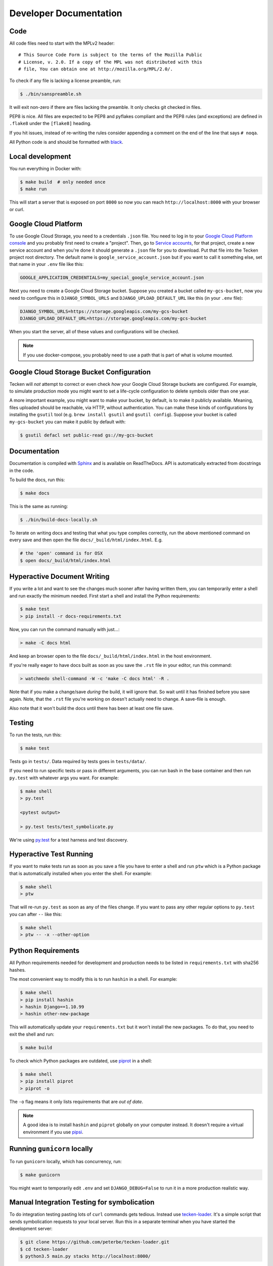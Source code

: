 =======================
Developer Documentation
=======================

Code
====

All code files need to start with the MPLv2 header::

    # This Source Code Form is subject to the terms of the Mozilla Public
    # License, v. 2.0. If a copy of the MPL was not distributed with this
    # file, You can obtain one at http://mozilla.org/MPL/2.0/.

To check if any file is lacking a license preamble, run:

.. code-block:: shell

    $ ./bin/sanspreamble.sh

It will exit non-zero if there are files lacking the preamble. It only
checks git checked in files.

PEP8 is nice. All files are expected to be PEP8 and pyflakes compliant
and the PEP8 rules (and exceptions) are defined in ``.flake8`` under
the ``[flake8]`` heading.

If you hit issues, instead of re-writing the rules consider
appending a comment on the end of the line that says ``# noqa``.

All Python code is and should be formatted with `black <https://github.com/ambv/black>`_.

Local development
=================

You run everything in Docker with:

.. code-block:: shell

    $ make build  # only needed once
    $ make run

This will start a server that is exposed on port ``8000`` so now you can
reach ``http://localhost:8000`` with your browser or curl.

Google Cloud Platform
=====================

To use Google Cloud Storage, you need to a credentials ``.json`` file.
You need to log in to your
`Google Cloud Platform console <https://console.cloud.google.com/>`_ and
you probably first need to create a "project".
Then, go to `Service accounts <https://console.cloud.google.com/iam-admin/serviceaccounts>`_,
for that project, create a new service account and when you're done it should
generate a ``.json`` file for you to download. Put that file into the Tecken
project root directory. The default name is ``google_service_account.json``
but if you want to call it something else, set that name in your ``.env`` file
like this:

.. code-block:: shell

    GOOGLE_APPLICATION_CREDENTIALS=my_special_google_service_account.json

Next you need to create a Google Cloud Storage bucket. Suppose you created
a bucket called ``my-gcs-bucket``, now you need to configure this in
``DJANGO_SYMBOL_URLS`` and ``DJANGO_UPLOAD_DEFAULT_URL`` like this (in
your ``.env`` file):

.. code-block:: shell

    DJANGO_SYMBOL_URLS=https://storage.googleapis.com/my-gcs-bucket
    DJANGO_UPLOAD_DEFAULT_URL=https://storage.googleapis.com/my-gcs-bucket

When you start the server, all of these values and configurations will be
checked.

.. note:: If you use docker-compose, you probably need to use a path that is
          part of what is volume mounted.

Google Cloud Storage Bucket Configuration
=========================================

Tecken will *not* attempt to correct or even check *how* your Google Cloud
Storage buckets are configured. For example, to simulate production mode
you might want to set a life-cycle configuration to delete symbols older
than one year.

A more important example, you might want to make your bucket, by default,
is to make it publicly available. Meaning, files uploaded should
be reachable, via HTTP, without authentication. You can make these
kinds of configurations by installing the ``gsutil`` tool
(e.g. ``brew install gsutil`` and ``gsutil config``).
Suppose your bucket is called ``my-gcs-bucket`` you can make it
public by default with:

.. code-block:: shell

    $ gsutil defacl set public-read gs://my-gcs-bucket


Documentation
=============

Documentation is compiled with Sphinx_ and is available on ReadTheDocs.
API is automatically extracted from docstrings in the code.

To build the docs, run this:

.. code-block:: shell

    $ make docs

This is the same as running:

.. code-block:: shell

    $ ./bin/build-docs-locally.sh

To iterate on writing docs and testing that what you type compiles correctly,
run the above mentioned command on every save and then open the file
``docs/_build/html/index.html``. E.g.

.. code-block:: shell

    # the 'open' command is for OSX
    $ open docs/_build/html/index.html


.. _Sphinx: http://www.sphinx-doc.org/en/stable/

Hyperactive Document Writing
============================

If you write a lot and want to see the changes much sooner after having
written them, you can temporarily enter a shell and run exactly the
minimum needed. First start a shell and install the Python requirements:

.. code-block:: shell

   $ make test
   > pip install -r docs-requirements.txt

Now, you can run the command manually with just...:

.. code-block:: shell

   > make -C docs html

And keep an browser open to the file ``docs/_build/html/index.html`` in
the host environment.

If you're really eager to have docs built as soon as you save the ``.rst``
file in your editor, run this command:

.. code-block:: shell

   > watchmedo shell-command -W -c 'make -C docs html' -R .

Note that if you make a change/save *during* the build, it will ignore that.
So wait until it has finished before you save again. Note, that the ``.rst``
file you're working on doesn't actually need to change. A save-file is enough.

Also note that it won't build the docs until there has been at least one
file save.

Testing
=======

To run the tests, run this:

.. code-block:: shell

   $ make test


Tests go in ``tests/``. Data required by tests goes in ``tests/data/``.

If you need to run specific tests or pass in different arguments, you can run
bash in the base container and then run ``py.test`` with whatever args you
want. For example:

.. code-block:: shell

   $ make shell
   > py.test

   <pytest output>

   > py.test tests/test_symbolicate.py


We're using py.test_ for a test harness and test discovery.

.. _py.test: http://pytest.org/


Hyperactive Test Running
========================

If you want to make tests run as soon as you save a file you have to
enter a shell and run ``ptw`` which is a Python package that is
automatically installed when you enter the shell. For example:

.. code-block:: shell

   $ make shell
   > ptw

That will re-run ``py.test`` as soon as any of the files change.
If you want to pass any other regular options to ``py.test`` you can
after ``--`` like this:

.. code-block:: shell

  $ make shell
  > ptw -- -x --other-option


Python Requirements
===================

All Python requirements needed for development and production needs to be
listed in ``requirements.txt`` with sha256 hashes.

The most convenient way to modify this is to run ``hashin`` in a shell.
For example:

.. code-block:: shell

   $ make shell
   > pip install hashin
   > hashin Django==1.10.99
   > hashin other-new-package

This will automatically update your ``requirements.txt`` but it won't
install the new packages. To do that, you need to exit the shell and run:

.. code-block:: shell

   $ make build


To check which Python packages are outdated, use `piprot`_ in a shell:

.. code-block:: shell

   $ make shell
   > pip install piprot
   > piprot -o

The ``-o`` flag means it only lists requirements that are *out of date*.

.. note:: A good idea is to install ``hashin`` and ``piprot`` globally
   on your computer instead. It doesn't require a virtual environment if
   you use `pipsi`_.

.. _piprot: https://github.com/sesh/piprot
.. _pipsi: https://github.com/mitsuhiko/pipsi

Running ``gunicorn`` locally
============================

To run ``gunicorn`` locally, which has concurrency, run:

.. code-block:: shell

   $ make gunicorn

You might want to temporarily edit ``.env`` and set ``DJANGO_DEBUG=False``
to run it in a more production realistic way.


Manual Integration Testing for symbolication
============================================

To do integration testing pasting lots of ``curl`` commands gets
tedious. Instead use `tecken-loader`_. It's a simple script that
sends symbolication requests to your local server. Run this in a separate
terminal when you have started the development server:

.. code-block:: shell

   $ git clone https://github.com/peterbe/tecken-loader.git
   $ cd tecken-loader
   $ python3.5 main.py stacks http://localhost:8000/

It will keep going for ages. If you kill it with ``Ctrl-C`` it will
print out a summary of what it has done.

This is useful for sending somewhat realistic symbolication requests
that reference symbols that are often slightly different.

.. _`tecken-loader`: https://github.com/peterbe/tecken-loader


Testing Statsd
==============

By default, the docker image starts a Graphite server that metrics are
sent to. You can run it locally by visiting ``http://localhost:9000``.

A much better interface for local development is to start a Grafana_
server. When you run it locally, note that you will be asked to log in
and the username is ``admin`` and password ``admin``. This is safe because
it's an Grafana instance only on your laptop. To start it:

.. code-block:: shell

    $ docker run -i -p 3000:3000 grafana/grafana
    $ open http://localhost:3000

Explaining all of Grafana is hard and they have direct links to the
documentation within the UI.

The first thing to do is to create a "Data Source" for Graphite. The
only parameter you need is the URL which should be ``http://localhost:9000``.

.. _Grafana: https://hub.docker.com/r/grafana/grafana/


Prod-like running locally
=========================

First you need to start Tecken with a set of configurations that
mimics what's required in prod, except we're doing this in docker.

To do that, you need to set ``DJANGO_CONFIGURATION=Prodlike`` and
run the gunicorn workers:

.. code-block:: shell

    $ docker-compose run --service-ports --user 0  web bash

This will start 4 ``gunicorn`` workers exposed on ``0.0.0.0:8000`` and
exposed outside of docker onto your host.

.. note:: If this fails to start, some exceptions might be hidden. If so,
          start a shell ``docker-compose run --user 0 web bash`` and run:
          ``DJANGO_UPLOAD_DEFAULT_URL=http://minio:9000/testbucket DJANGO_SYMBOL_URLS=http://minio:9000/testbucket DJANGO_CONFIGURATION=Prodlike gunicorn tecken.wsgi:application -b 0.0.0.0:8000 --workers 4 --access-logfile -``

That configuration **forces** you to run with ``DEBUG=False`` independent
of what value you have set in ``.env`` for ``DEBUG``. Thus making it easy
to switch from regular debug-mode development to prod-like serving.

The second step for this to be testable is to reach the server with ``HTTPS``
or else the app will forcibly redirect you to the ``https://`` equivalent of
whatever URL you attempt to use (e.g. ``http://localhost:8000/`` redirects
to ``https://localhost:8000/``)

To test this, run a local Nginx server. But first, create a suitable
hostname. For example, ``prod.tecken.dev``. Edit ``/etc/hosts`` and enter
a line like this::

    127.0.0.1       prod.tecken.dev

To generate an nginx config file, run ``./test-with-nginx/generate.py``.
That will be print out a Nginx configuration file you can put where
you normally put Nginx configuration files. For example:

.. code-block:: shell

    $ ./test-with-nginx/generate.py --help
    $ ./test-with-nginx/generate.py > /etc/nginx/sites-enabled/tecken.conf
    $ # however you reload nginx


Frontend and prod-like running locally
======================================

When Tecken is deployed with continuous integration, it builds the static
assets files for production use. These files are served by Django using
Whitenoise. Basically, anything that isn't a matched Django URL-to-view
gets served as a static file, if matched.

Suppose you want to run the prod-like frontend locally. For example, you
might be hunting a frontend bug that only happens when the assets are
minified and compiled. To do that you have to manually build the static assets:

.. code-block:: shell

    $ cd frontend
    $ yarn
    $ yarn run build

This should create ``frontend/build/*`` files. For example
``static/js/main.6d3b4de8.js``. This should now be available *thru* Django
at ``http://localhost:8000/static/js.main.6d3b4de8.js``.

When you're done you can delete ``frontend/build`` and
``frontend/node_modules``.

Shells and ``hack.py``
======================

There are a couple of good ways to get into the Python environment and
be able to "hack around" and try stuff. For example, you might want to just
poke around in the ORM, or test various performance tricks and as it
gets more complicated it gets messy in a shell. Especially if you want to
re-run something on multiple lines repeatedly.

Instead, copy the file ``hack.py-dist`` to ``hack.py`` and start editing it.
Then, to run it, start a shell and execute it:

.. code-block:: shell

    $ make shell
    # python hack.py


Running things in background vs foreground
==========================================

By default ``make run`` is wired to start three things in the foreground:

* Django (aka. ``web``)

* Celery (aka. ``worker``)

* React dev server (aka. ``frontend``)

This is done by running ``docker-compose up web worker frontend``. These
services' output is streamed together to stdout in the foreground that
this ``docker-compose up ...`` runs.

All other things that these depend on are run in the background. Meaning
you don't see, for example, what the ``minio`` service does. It knows to
*start* because in ``docker-compose.yml`` ``web`` is **linked** to
``minio``.

If you instead want to run, for example, ``minio`` in the foreground here's
how:

1. Comment out ``minio`` from the ``links`` part of ``web`` in ``docker-compose.yml``

2. In a terminal run ``docker-compose up minio``.

3. In another terminal run ``make run``

Alternatively, just do step 1, from the list above, and then run:
``docker-compose up minio web worker frontend``.


All metrics keys
================

To get insight into all metrics keys that are used, a special Markus backend
is enabled called ``tecken.markus_extra.LogAllMetricsKeys``. It's enabled
by default in local development. And to inspect its content you can either
open ``all-metrics-keys.json`` directly (it's git ignored) or you can run:

.. code-block:: shell

    $ make shell
    $ ./bin/list-all-metrics-keys.py

Now you can see a list of all keys that are used. Take this and, for example,
make sure you make a graph in Datadog of each and everyone. If there's a key
in there that you know you don't need or care about in Datadog, then delete
it from the code.

The file ``all-metrics-keys.json`` can be deleted any time and it will be
recreated again.


Celery in local development mode
================================

When you do something like ``make run`` it starts Django, the frontend
and the Celery worker. But it's important to note that it starts Celery
with ``--purge``. That means that every time you start up the worker,
all jobs that have been previously added to the Celery query are purged.

This is to prevent foot-shooting. Perhaps a rogue unit test that didn't mock
the broker and accidentally added hundreds of jobs that all fail.
Or perhaps you're working on a git branch that changes how the worker job
works and as you're jumping between git branches you start and stop the worker
so that the wrong jobs are sent using the wrong branch.

Another real thing that can happen is that when you're doing loadtesting of
the web app, and only run that in docker, but since the web app writes to
the same Redis (the broker) thousands of jobs might be written that never
get a chance to be consumed by the worker.

This is why ``docker-compose`` starts ``worker-purge`` instead of ``worker``
which is the same thing except it's started with ``--purge`` and this should
only ever be done on local docker development.


Minio (S3 mock server)
======================

When doing local development we, by default, mock AWS S3 and instead use
`minio`_. It's API compatible so it should reflect how AWS S3 works but
with the advantage that you don't need an Internet connection and real
S3 credentials just to test symbol uploads for example.

When started with docker, it starts a web server on ``:9000`` that you can
use to browse uploaded files. Go to ``http://localhost:9000``.

.. _`minio`: https://minio.io/


How to Memory Profile Python
============================

The trick is to install https://pypi.python.org/pypi/memory_profiler
(and ``psutil``) and then start Gunicorn with it. First start a
shell and install it there:

.. code-block:: shell

    $ docker-compose run --service-ports --user 0  web bash
    # pip install memory_profiler psutil

Now, to see memory reports of running functions, add some code to the
relevant functions you want to memory profile:

.. code-block:: python


    from memory_profiler import profile

    @profile
    def some_view(request):
        ...

Now run Gunicorn:

.. code-block:: shell

    $ python -m memory_profiler  `which gunicorn` tecken.wsgi:application -b 0.0.0.0:8000 --timeout 60 --workers 1 --access-logfile -


How to do local Upload by Download URL
======================================

When doing local development and you want to work on doing Symbol Upload
by HTTP posting the URL, you have a choice. Either put files somewhere
on a public network, or serve the locally.

Before we start doing local Upload By Download URL, you need to make your
instance less secure since you'll be using URLs like ``http://localhost:9090``.
Add ``DJANGO_ALLOW_UPLOAD_BY_ANY_DOMAIN=True`` to your ``.env`` file.

To serve them locally, first start the dev server (``make run``). Then
you need to start a bash shell in the current running web container:

.. code-block:: shell

    $ make currentshell

Now, you need some ``.zip`` files in the root of the project since it's
mounted and can be seen by the containers. Once they're there, start a
simple Python server:

.. code-block:: shell

    $ ls -lh *.zip
    $ python -m http.server --bind 0.0.0.0 9090

Now, you can send these in with ``tecken-loadtest`` like this:

.. code-block:: shell

    $ export AUTH_TOKEN=xxxxxxxxxxxxxxxxxxxxxxxxx
    $ python upload-symbol-zips.py http://localhost:8000 -t 160 --download-url=http://localhost:9090/symbols.zip

This way you'll have 3 terminals. 2 bash terminals inside the container
and one outside in the ``tecke-loadtests`` directory on your host.


Frontend linting - Prettier files
=================================

All ``.js`` files in the frontend code is expected to be formatted with
`Prettier`_. Ideally your editor should be configured to automatically
apply ``Prettier`` on save. Or by a git hook.

If you forget to format any files in a Pull Request, a linting check in
CircleCI will fail if any file hasn't been formatted. To test this locally,
use:

.. code-block:: shell

    $ docker-compose run frontend lint

If you get any output, it means it found files that should/could have been
formatted. The error message will explain what files need attention and
how to just format them all right now.

If you don't really care all that much about what the difference is and
just want to fix it automatically run:

.. code-block:: shell

    $ docker-compose run frontend lintfix

.. _`Prettier`: https://prettier.io/


Python warnings
===============

The best way to get **all** Python warnings out on ``stdout`` is to run
Django with the ``PYTHONWARNINGS`` environment variable.

.. code-block:: shell

    $ docker-compose run --service-ports --user 0  web bash

Then when you're in bash of the web container:

.. code-block:: shell

    # PYTHONWARNINGS=d ./manage.py runserver 0.0.0.0:8000

How to ``psql``
===============

The simplest way is to use the shortcut in the ``Makefile``

.. code-block:: shell

    $ make psql

If you have a ``.sql`` file you want to send into ``psql`` you can do that
too with:

.. code-block:: shell

    $ docker-compose run db psql -h db -U postgres < stats-queries.sql

...for example.


Backup and Restore PostgreSQL
=============================

To make a backup of the whole database use ``pg_dump`` like this:

.. code-block:: shell

    $ docker-compose run db pg_dump -h db -U postgres > tecken.sql

If you import it with:

.. code-block:: shell

    $ docker-compose run db psql -h db -U postgres < tecken.sql


Enable full logging of SQL used
===============================

To see all the SQL the ORM uses, change the ``LOGGING`` configuration
in ``settings.py``.

First, change the level for ``django.db.backends`` from ``INFO`` to ``DEBUG``.
Second, change ``LOGGING_DEFAULT_LEVEL`` from ``INFO`` to ``DEBUG``.

Now, when you run ``make run`` you should see all SQL from Django into
the terminal stdout.


Auth not working
================

There are many reasons for why authentication might not work. Most of the
pit falls lies with the the configuration and credentials around OpenID
Connect. I.e. Auth0 in our current case.

Another important thing is that on the Django side, caching and cookies work.

If you have trouble authenticating you can start the server and go to:
``http://localhost:8000/__auth_debug__``.  It will check that the cache
can work between requests and that session cookies can be set and read.


How to make a Zip file
======================

Suppose you have a file like ``libxul.so.sym``. Suppose also that you have
multiple files you want to put into the zip, but for now we'll just make
a zip of one file but use the ``-r`` flag to demonstrate how to do it
if there were multiple files:

.. code-block:: shell

    $ mkdir zipthis
    $ mkdir zipthis/libxul.so
    $ mkdir zipthis/libxul.so/13E87871A778CDBAF11B298FD05E2DBA0
    $ cp libxul.so.sym zipthis/libxul.so/13E87871A778CDBAF11B298FD05E2DBA0/
    $ cd zipthis
    $ zip mysymbols -r *
    $ ls -l mysymbols.zip
    -rw-r--r--  1 peterbe  staff  40945250 Aug 10 14:54 mysymbols.zip


How to make a Zip file from downloading
=======================================

The above section was about how to create a valid symbol zip file using
basic UNIX/bash tools. Another, more convenient, way is to use the
script ``bin/make-a-zip.py``. You specify the names of symbols from
``https://symbols.mozilla.org``, by default, and it downloads them and
packages it up in the right way. This is useful if you want to reproduce
a problem with a symbol file locally for example. E.g.

.. code-block:: shell

    $ ./bin/make-a-zip.py --help
    $ ./bin/make-a-zip.py qipcap.pdb/54EB115B9E735A17A87BCA540732CE171 fake.dll/5C34D92C63000/fake.dl_
    Downloaded 3670 bytes (3.6KB, 10.6KB on disk) into /tmp/tmpti3fksrr/qipcap.pdb/54EB115B9E735A17A87BCA540732CE171
    Downloaded 199535 bytes (194.9KB, 194.9KB on disk) into /tmp/tmpti3fksrr/fake.dll/5C34D92C63000
    Wrote /Users/peterbe/Desktop/symbols.zip

Note that if you omit the filename of the symbol file, it assumes
``modulename + .sym``.
E.g. ``qipcap.pdb/54EB115B9E735A17A87BCA540732CE171/qipcap.sym``.


``black``
=========

`black <https://github.com/ambv/black>`_. is the Python code formatting tool we use
to format all non-generated Python code. In CI, we test that all code passes
``black --diff --check ...``. When doing local development, consider setting
up either some sort of "format on save" in your editor or a git pre-commit hook.

To check that all code is formatted correctly, run:

.. code-block:: shell

    $ docker-compose run linting lintcheck

If you have a bunch of formatting complaints you can automatically fix them all with:

.. code-block:: shell

    $ docker-compose run linting blackfix


Debugging ``minio`` container
=============================

``minio`` is used in ``docker-compose`` as a local substitute for AWS S3.
If it fails to start, it could be because of an upgrade of the image on
Dockerhub. If it fails to start, try first to run:

.. code-block:: shell

    $ docker-compose build minio
    $ docker-compose up minio

If you get an error that looks like this:

    You are running an older version of Minio released 7 months ago

The simplest solution is to delete the ``miniodata`` directory. E.g:

.. code-block:: shell

    $ rm -fr miniodata


Debugging a "broken" Redis
==========================

By default, we have our Redis Cache configured to swallow all exceptions
(...and just log them). This is useful because the Redis Cache is only
supposed to make things faster. It shouldn't block things from working even
if that comes at a price of working slower.

To simulate that Redis is "struggling" you can use the
`CLIENT PAUSE <https://redis.io/commands/client-pause>`_ command. For example:

.. code-block:: shell

    $ make redis-cache-cli
    redis-cache:6379> client pause 30000
    OK

Now, for 30 seconds (30,000 milliseconds) all attempts to talk to Redis Cache
is going to cause a ``redis.exceptions.TimeoutError: Timeout reading from socket``
exception which gets swallowed and logged. But you *should* be able to use
the service fully.

For example, all things related to authentication, such as your session cookie
should continue to work because we use the ``cached_db`` backend in
``settings.SESSION_ENGINE``. It just means we have to rely on PostgreSQL to
verify the session cookie value on each and every request.
